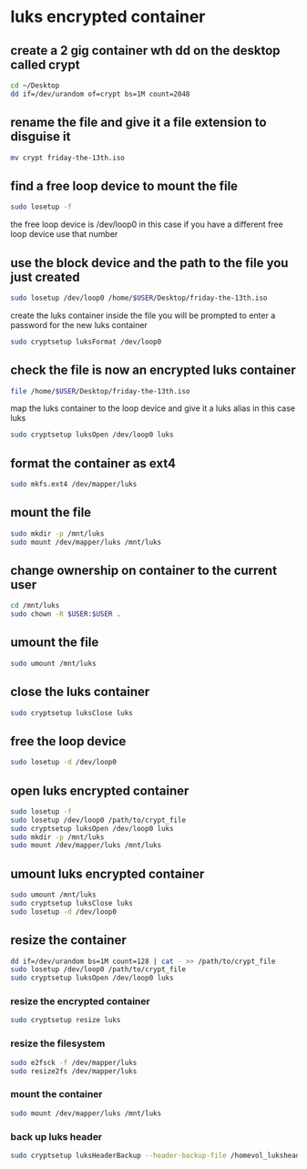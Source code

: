 #+STARTUP: content
* luks encrypted container
** create a 2 gig container wth dd on the desktop called crypt

#+begin_src sh
cd ~/Desktop
dd if=/dev/urandom of=crypt bs=1M count=2048
#+end_src

** rename the file and give it a file extension to disguise it

#+begin_src sh
mv crypt friday-the-13th.iso 
#+end_src

** find a free loop device to mount the file

#+begin_src sh
sudo losetup -f
#+end_src

the free loop device is /dev/loop0 in this case
if you have a different free loop device use that number

** use the block device and the path to the file you just created

#+begin_src sh
sudo losetup /dev/loop0 /home/$USER/Desktop/friday-the-13th.iso
#+end_src

create the luks container inside the file
you will be prompted to enter a password for the new luks container

#+begin_src sh
sudo cryptsetup luksFormat /dev/loop0
#+end_src

** check the file is now an encrypted luks container

#+begin_src sh
file /home/$USER/Desktop/friday-the-13th.iso
#+end_src

map the luks container to the loop device
and give it a luks alias in this case luks

#+begin_src sh
sudo cryptsetup luksOpen /dev/loop0 luks
#+end_src

** format the container as ext4

#+begin_src sh
sudo mkfs.ext4 /dev/mapper/luks
#+end_src

** mount the file

#+begin_src sh
sudo mkdir -p /mnt/luks
sudo mount /dev/mapper/luks /mnt/luks
#+end_src

** change ownership on container to the current user

#+begin_src sh
cd /mnt/luks
sudo chown -R $USER:$USER .
#+end_src

** umount the file

#+begin_src sh
sudo umount /mnt/luks
#+end_src

** close the luks container

#+begin_src sh
sudo cryptsetup luksClose luks
#+end_src

** free the loop device

#+begin_src sh
sudo losetup -d /dev/loop0
#+end_src

** open luks encrypted container

#+begin_src sh
sudo losetup -f
sudo losetup /dev/loop0 /path/to/crypt_file
sudo cryptsetup luksOpen /dev/loop0 luks
sudo mkdir -p /mnt/luks
sudo mount /dev/mapper/luks /mnt/luks
#+end_src

** umount luks encrypted container

#+begin_src sh
sudo umount /mnt/luks
sudo cryptsetup luksClose luks
sudo losetup -d /dev/loop0
#+end_src

** resize the container

#+begin_src sh
dd if=/dev/urandom bs=1M count=128 | cat - >> /path/to/crypt_file
sudo losetup /dev/loop0 /path/to/crypt_file
sudo cryptsetup luksOpen /dev/loop0 luks
#+end_src

*** resize the encrypted container

#+begin_src sh
sudo cryptsetup resize luks
#+end_src

*** resize the filesystem

#+begin_src sh
sudo e2fsck -f /dev/mapper/luks
sudo resize2fs /dev/mapper/luks
#+end_src

*** mount the container

#+begin_src sh
sudo mount /dev/mapper/luks /mnt/luks
#+end_src

*** back up luks header

#+begin_src sh
sudo cryptsetup luksHeaderBackup --header-backup-file /homevol_luksheader /dev/loop0
#+end_src

